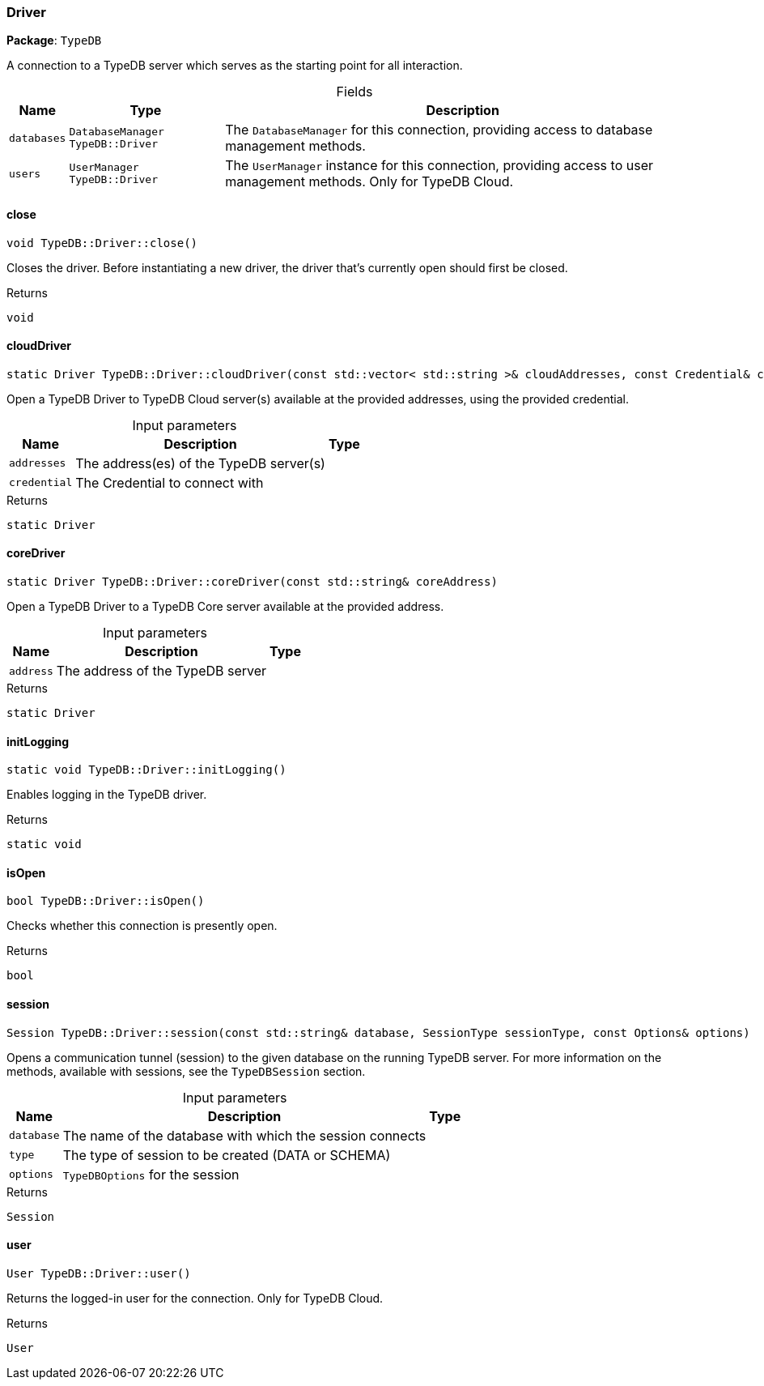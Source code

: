 [#_Driver]
=== Driver

*Package*: `TypeDB`



A connection to a TypeDB server which serves as the starting point for all interaction.

[caption=""]
.Fields
// tag::properties[]
[cols="~,~,~"]
[options="header"]
|===
|Name |Type |Description
a| `databases` a| `DatabaseManager TypeDB::Driver` a| The ``DatabaseManager`` for this connection, providing access to database management methods.
a| `users` a| `UserManager TypeDB::Driver` a| The ``UserManager`` instance for this connection, providing access to user management methods. Only for TypeDB Cloud.
|===
// end::properties[]

// tag::methods[]
[#_void_TypeDBDriverclose]
==== close

[source,cpp]
----
void TypeDB::Driver::close()
----



Closes the driver. Before instantiating a new driver, the driver that’s currently open should first be closed.


[caption=""]
.Returns
`void`

[#_static_Driver_TypeDBDrivercloudDriver_const_stdvector_stdstring_cloudAddresses_const_Credential_credential]
==== cloudDriver

[source,cpp]
----
static Driver TypeDB::Driver::cloudDriver(const std::vector< std::string >& cloudAddresses, const Credential& credential)
----



Open a TypeDB Driver to TypeDB Cloud server(s) available at the provided addresses, using the provided credential.


[caption=""]
.Input parameters
[cols="~,~,~"]
[options="header"]
|===
|Name |Description |Type
a| `addresses` a| The address(es) of the TypeDB server(s) a| 
a| `credential` a| The Credential to connect with a| 
|===

[caption=""]
.Returns
`static Driver`

[#_static_Driver_TypeDBDrivercoreDriver_const_stdstring_coreAddress]
==== coreDriver

[source,cpp]
----
static Driver TypeDB::Driver::coreDriver(const std::string& coreAddress)
----



Open a TypeDB Driver to a TypeDB Core server available at the provided address.


[caption=""]
.Input parameters
[cols="~,~,~"]
[options="header"]
|===
|Name |Description |Type
a| `address` a| The address of the TypeDB server a| 
|===

[caption=""]
.Returns
`static Driver`

[#_static_void_TypeDBDriverinitLogging]
==== initLogging

[source,cpp]
----
static void TypeDB::Driver::initLogging()
----



Enables logging in the TypeDB driver.


[caption=""]
.Returns
`static void`

[#_bool_TypeDBDriverisOpen]
==== isOpen

[source,cpp]
----
bool TypeDB::Driver::isOpen()
----



Checks whether this connection is presently open.


[caption=""]
.Returns
`bool`

[#_Session_TypeDBDriversession_const_stdstring_database_SessionType_sessionType_const_Options_options]
==== session

[source,cpp]
----
Session TypeDB::Driver::session(const std::string& database, SessionType sessionType, const Options& options)
----



Opens a communication tunnel (session) to the given database on the running TypeDB server. For more information on the methods, available with sessions, see the ``TypeDBSession`` section.


[caption=""]
.Input parameters
[cols="~,~,~"]
[options="header"]
|===
|Name |Description |Type
a| `database` a| The name of the database with which the session connects a| 
a| `type` a| The type of session to be created (DATA or SCHEMA) a| 
a| `options` a| ``TypeDBOptions`` for the session a| 
|===

[caption=""]
.Returns
`Session`

[#_User_TypeDBDriveruser]
==== user

[source,cpp]
----
User TypeDB::Driver::user()
----



Returns the logged-in user for the connection. Only for TypeDB Cloud.


[caption=""]
.Returns
`User`

// end::methods[]

